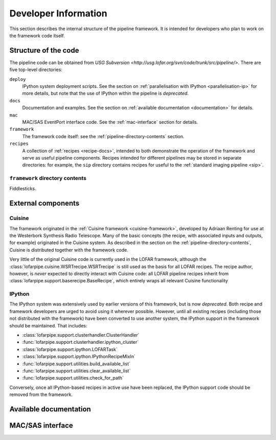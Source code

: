 .. _developer-guide:

*********************
Developer Information
*********************

This section describes the internal structure of the pipeline framework. It is
intended for developers who plan to work on the framework code itself.

.. _code-structure:

Structure of the code
=====================

The pipeline code can be obtained from `USG Subversion
<http://usg.lofar.org/svn/code/trunk/src/pipeline/>`. There are five
top-level directories:

``deploy``
    IPython system deployment scripts. See the section on
    :ref:`parallelisation with IPython <parallelisation-ip>` for more details,
    but note that the use of IPython within the pipeline is *deprecated*.

``docs``
    Documentation and examples. See the section on :ref:`available
    documentation <documentation>` for details.

``mac``
    MAC/SAS EventPort interface code. See the :ref:`mac-interface` section for
    details.

``framework``
    The framework code itself: see the :ref:`pipeline-directory-contents`
    section.

``recipes``
    A collection of :ref:`recipes <recipe-docs>`, intended to both demonstrate
    the operation of the framework and serve as useful pipeline components.
    Recipes intended for different pipelines may be stored in separate
    directories: for example, the ``sip`` directory contains recipes for
    useful to the :ref:`standard imaging pipeline <sip>`.

.. _pipeline-directory-contents:

``framework`` directory contents
--------------------------------

Fiddlesticks.



External components
===================

Cuisine
-------

The framework originated in the :ref:`Cuisine framework <cuisine-framework>`,
developed by Adriaan Renting for use at the Westerbork Synthesis Radio
Telescope. Many of the basic concepts (the recipe, with associated inputs
and outputs, for example) originated in the Cuisine system. As described in
the section on the :ref:`pipeline-directory-contents`, Cuisine is distributed
together with the framework code.

Very little of the original Cuisine code is currently used in the LOFAR
framework, although the :class:`lofarpipe.cuisine.WSRTrecipe.WSRTrecipe` is still used as
the basis for all LOFAR recipes. The recipe author, however, is *never*
expected to directly interact with Cuisine code: all LOFAR pipeline recipes
inherit from :class:`lofarpipe.support.baserecipe.BaseRecipe`, which entirely
wraps all relevant Cuisine functionality

IPython
-------

The IPython system was extensively used by earlier versions of this framework,
but is now *deprecated*. Both recipe and framework developers are urged to
avoid using it wherever possible. However, until all existing recipes
(including those not distributed with the framework) have been converted to
use another system, the IPython support in the framework should be maintained.
That includes:

* :class:`lofarpipe.support.clusterhandler.ClusterHandler`
* :func:`lofarpipe.support.clusterhandler.ipython_cluster`
* :class:`lofarpipe.support.ipython.LOFARTask`
* :class:`lofarpipe.support.ipython.IPythonRecipeMixIn`
* :func:`lofarpipe.support.utilities.build_available_list`
* :func:`lofarpipe.support.utilities.clear_available_list`
* :func:`lofarpipe.support.utilities.check_for_path`

Conversely, once all IPython-based recipes in active use have been replaced,
the IPython support code should be removed from the framework.

.. _documentation:

Available documentation
=======================

.. todo::

   Describe the available documentation in the docs directory: what the
   examples are, how to build the Sphinx documenation.

.. _mac-interface:

MAC/SAS interface
=================

.. todo::

   Describe current status of MAC/SAS interface.

